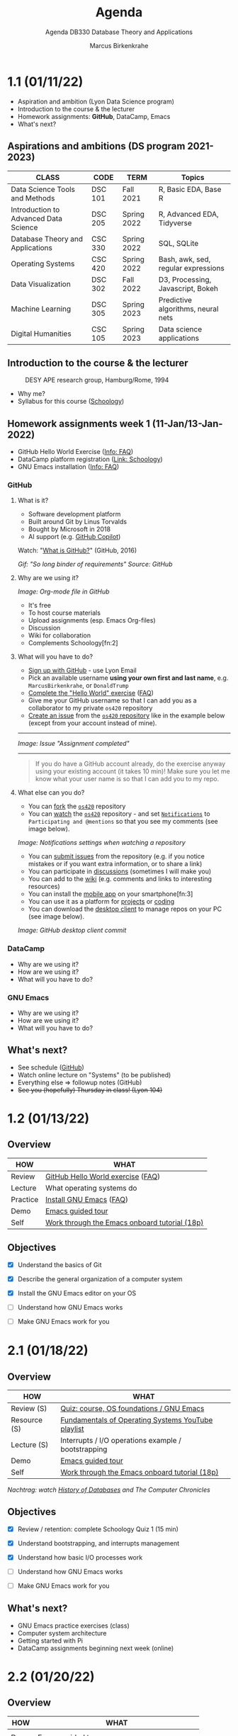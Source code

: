#+TITLE:Agenda
#+AUTHOR:Marcus Birkenkrahe
#+SUBTITLE:Agenda DB330 Database Theory and Applications
#+STARTUP:overview hideblocks
#+OPTIONS: toc:nil num:nil ^:nil
* 1.1 (01/11/22)

  #+attr_html: :width 500px
  [[./img/fivearmies.jpg]]

  * Aspiration and ambition (Lyon Data Science program)
  * Introduction to the course & the lecturer
  * Homework assignments: *GitHub*, DataCamp, Emacs
  * What's next?

** Aspirations and ambitions (DS program 2021-2023)

   | CLASS                                 | CODE    | TERM        | Topics                              |
   |---------------------------------------+---------+-------------+-------------------------------------|
   | Data Science Tools and Methods        | DSC 101 | Fall 2021   | R, Basic EDA, Base R                |
   | Introduction to Advanced Data Science | DSC 205 | Spring 2022 | R, Advanced EDA, Tidyverse          |
   | Database Theory and Applications      | CSC 330 | Spring 2022 | SQL, SQLite                         |
   | Operating Systems                     | CSC 420 | Spring 2022 | Bash, awk, sed, regular expressions |
   | Data Visualization                    | DSC 302 | Fall 2022   | D3, Processing, Javascript, Bokeh   |
   | Machine Learning                      | DSC 305 | Spring 2023 | Predictive algorithms, neural nets  |
   | Digital Humanities                    | CSC 105 | Spring 2023 | Data science applications           |

** Introduction to the course & the lecturer

   #+attr_html: :width 500px
   #+caption: DESY APE research group, Hamburg/Rome, 1994
   [[./img/desy.jpg]]

   * Why me?
   * Syllabus for this course ([[https://lyon.schoology.com/course/5516220833/materials/gp/5549927065][Schoology]])

** Homework assignments week 1 (11-Jan/13-Jan-2022)

   #+attr_html: :width 600px
   [[./img/homework.png]]

   * GitHub Hello World Exercise ([[https://github.com/birkenkrahe/org/blob/master/FAQ.org#completing-the-github-hello-world-exercise][Info: FAQ]])
   * DataCamp platform registration ([[https://lyon.schoology.com/course/5516220833/materials][Link: Schoology]])
   * GNU Emacs installation ([[https://github.com/birkenkrahe/org/blob/master/FAQ.org#how-to-install-emacs-ess-under-windows-and-macos][Info: FAQ]])

*** GitHub

**** What is it?

     * Software development platform
     * Built around Git by Linus Torvalds
     * Bought by Microsoft in 2018
     * AI support (e.g. [[https://copilot.github.com/][GitHub Copilot]])

     Watch: "[[https://youtu.be/w3jLJU7DT5E][What is GitHub?]]" (GitHub, 2016)

     #+attr_html: :width 500px
     [[./img/github.gif]]
     /Gif: "So long binder of requirements" Source: GitHub/

**** Why are we using it?

     /Image: Org-mode file in GitHub/
     #+attr_html: :width 500px
     [[./img/org.png]]

     * It's free
     * To host course materials
     * Upload assignments (esp. Emacs Org-files)
     * Discussion
     * Wiki for collaboration
     * Complements Schoology[fn:2]

**** What will you have to do?

     * [[https://github.com][Sign up with GitHub]] - use Lyon Email
     * Pick an available username *using your own first and last name*,
       e.g. ~MarcusBirkenkrahe~, or ~DonaldTrump~
     * [[https://docs.github.com/en/get-started/quickstart/hello-world][Complete the "Hello World" exercise]] ([[https://github.com/birkenkrahe/org/blob/master/FAQ.md#completing-the-github-hello-world-exercise][FAQ]])
     * Give me your GitHub username so that I can add you as a
       collaborator to my private ~os420~ repository
     * [[https://docs.github.com/en/issues/tracking-your-work-with-issues/creating-an-issue#creating-an-issue-from-a-repository][Create an issue]] from the [[https://github.com/birkenkrahe/cc100/issues][~os420~ repository]] like in the example
       below (except from your account instead of mine).
     -----
     /Image: Issue "Assignment completed"/
     #+attr_html: :width 500px
     [[./img/issue.png]]
     -----
     #+begin_quote
     If you do have a GitHub account already, do the exercise anyway
     using your existing account (it takes 10 min)! Make sure you
     let me know what your user name is so that I can add you to my
     repo.
     #+end_quote

**** What else can you do?

     * You can [[https://docs.github.com/en/get-started/quickstart/fork-a-repo][fork]] the [[https://docs.github.com/en/get-started/quickstart/fork-a-repo][~os420~]] repository
     * You can [[https://docs.github.com/en/account-and-profile/managing-subscriptions-and-notifications-on-github/managing-subscriptions-for-activity-on-github/viewing-your-subscriptions][watch]] the [[https://docs.github.com/en/get-started/quickstart/fork-a-repo][~os420~]] repository - and set [[https://docs.github.com/en/account-and-profile/managing-subscriptions-and-notifications-on-github/setting-up-notifications/configuring-notifications][~Notifications~]] to
       ~Participating and @mentions~ so that you see my comments (see
       image below).

     #+attr_html: :width 300px
     [[./img/watch.png]]
     /Image: Notifications settings when watching a repository/

     * You can [[https://docs.github.com/en/issues/tracking-your-work-with-issues/creating-an-issue#creating-an-issue-from-a-repository][submit issues]] from the repository (e.g. if you notice
       mistakes or if you want extra information, or to share a link)
     * You can participate in [[https://github.com/birkenkrahe/cc100/discussions][discussions]] (sometimes I will make you)
     * You can add to the [[https://github.com/birkenkrahe/cc100/wiki][wiki]] (e.g. comments and links to interesting
       resources)
     * You can install the [[https://github.com/mobile][mobile app]] on your smartphone[fn:3]
     * You can use it as a platform for [[https://docs.github.com/en/issues/trying-out-the-new-projects-experience/about-projects][projects]] or [[https://github.com/features/codespaces][coding]]
     * You can download the [[https://desktop.github.com/][desktop client]] to manage repos on your PC
       (see image below).

     /Image: GitHub desktop client commit/
     #+attr_html: :width 800px
     [[./img/gh.png]]


*** DataCamp

    #+attr_html: :width 400px
    [[./img/datacamp.png]]

    * Why are we using it?
    * How are we using it?
    * What will you have to do?


*** GNU Emacs

    #+attr_html: :width 400px
    [[./img/emacs.png]]

    * Why are we using it?
    * How are we using it?
    * What will you have to do?

** What's next?

   * See schedule ([[https://github.com/birkenkrahe/os420/blob/main/schedule.org][GitHub]])
   * Watch online lecture on "Systems" (to be published)
   * Everything else => followup notes (GitHub)
   * +See you (hopefully) Thursday in class! (Lyon 104)+

* 1.2 (01/13/22)
** Overview

   | HOW      | WHAT                                          |
   |----------+-----------------------------------------------|
   | Review   | [[file:~/Documents/GitHub/org/FAQ.org::Completing the GitHub "hello world" exercise][GitHub Hello World exercise]] ([[https://github.com/birkenkrahe/org/blob/master/FAQ.org#completing-the-github-hello-world-exercise][FAQ]])             |
   | Lecture  | What operating systems do                     |
   | Practice | [[file:~/Documents/GitHub/org/FAQ.org:: How to install Emacs (+ESS) under Windows and MacOS][Install GNU Emacs]] ([[https://github.com/birkenkrahe/org/blob/master/FAQ.org#how-to-install-emacs-ess-under-windows-and-macos][FAQ]])                       |
   | Demo     | [[https://www.gnu.org/software/emacs/tour/][Emacs guided tour]]                             |
   | Self     | [[https://www.stolaf.edu/people/humke/UNIX/emacs-tutorial.html][Work through the Emacs onboard tutorial (18p)]] |

** Objectives

   * [X] Understand the basics of Git

   * [X] Describe the general organization of a computer system

   * [X] Install the GNU Emacs editor on your OS

   * [ ] Understand how GNU Emacs works

   * [ ] Make GNU Emacs work for you

* 2.1 (01/18/22)
** Overview

   | HOW          | WHAT                                                |
   |--------------+-----------------------------------------------------|
   | Review (S)   | [[https://lyon.schoology.com/assignment/5563838206][Quiz: course, OS foundations / GNU Emacs]]            |
   | Resource (S) | [[https://www.youtube.com/watch?v=zJTqTs7Ujr8&list=PLW1yb8L3S1ngGmtKlI5XYcTNQQ1r3xZvq][Fundamentals of Operating Systems YouTube playlist]]  |
   | Lecture (S)  | Interrupts / I/O operations example / bootstrapping |
   | Demo         | [[https://www.gnu.org/software/emacs/tour/][Emacs guided tour]]                                   |
   | Self         | [[https://www.stolaf.edu/people/humke/UNIX/emacs-tutorial.html][Work through the Emacs onboard tutorial (18p)]]       |

   /Nachtrag: watch [[file:followup.org::Lecture on OS foundations][History of Databases]] and The Computer Chronicles/

** Objectives

   * [X] Review / retention: complete Schoology Quiz 1 (15 min)

   * [X] Understand bootstrapping, and interrupts management

   * [X] Understand how basic I/O processes work 

   * [ ] Understand how GNU Emacs works

   * [ ] Make GNU Emacs work for you

** What's next?

   * GNU Emacs practice exercises (class)
   * Computer system architecture
   * Getting started with Pi
   * DataCamp assignments beginning next week (online)
* 2.2 (01/20/22)
** Overview

   | HOW  | WHAT                                          |
   |------+-----------------------------------------------|
   |      |                                               |
   | Demo | [[https://www.gnu.org/software/emacs/tour/][Emacs guided tour]]                             |
   | Self | [[https://www.stolaf.edu/people/humke/UNIX/emacs-tutorial.html][Work through the Emacs onboard tutorial (18p)]] |

** Objectives

   * [X] Review / retention: complete Schoology Quiz 1 (15 min)

   * [X] Understand bootstrapping, and interrupts management

   * [X] Understand how basic I/O processes work 

   * [ ] Understand how GNU Emacs works

   * [ ] Make GNU Emacs work for you

** What's next?

   * GNU Emacs practice exercises (class)
   * Computer system architecture
   * Getting started with Pi
   * DataCamp assignments beginning next week (online)
